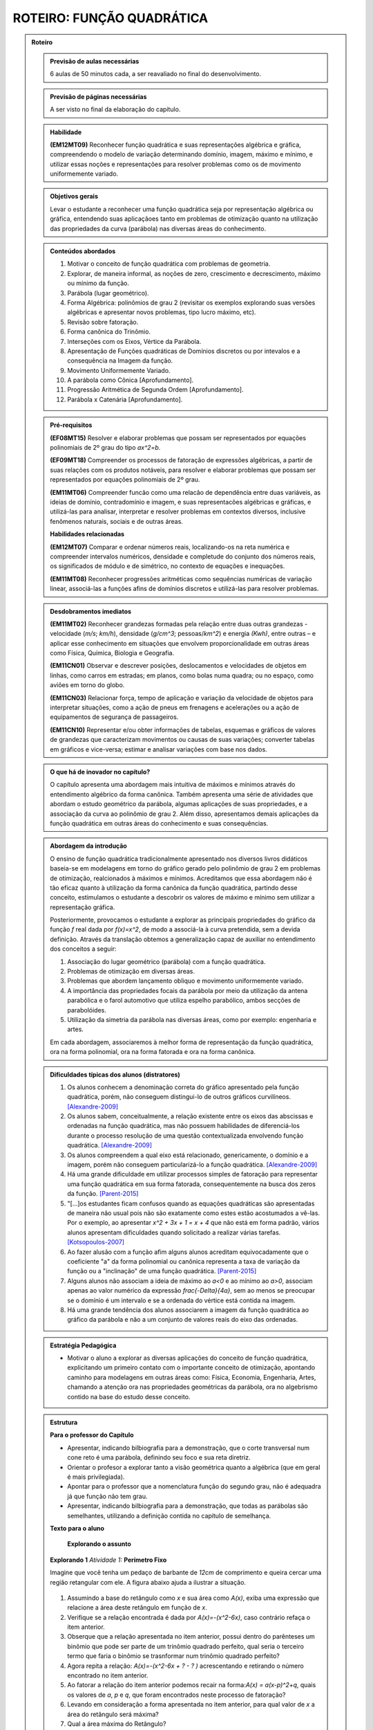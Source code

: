 **************************
ROTEIRO: FUNÇÃO QUADRÁTICA
**************************

.. admonition:: Roteiro

   .. admonition:: Previsão de aulas necessárias

      6 aulas de 50 minutos cada, a ser reavaliado no final do desenvolvimento.

   .. admonition:: Previsão de páginas necessárias

      		A ser visto no final da elaboração do capítulo.

	
   .. admonition::Fase de elaboração

      `Fase 1 (Refinamentos)<https://www.umlivroaberto.com/BookCloud/Metodologia/master/view/fases-de-elaboracao.html#sec-fase-1>`_


   .. admonition:: Habilidade

     **(EM12MT09)** Reconhecer função quadrática e suas representações algébrica e gráfica, compreendendo o modelo de variação determinando domínio, imagem, máximo e mínimo, e utilizar essas noções e representações para resolver problemas como os de movimento uniformemente variado.

   
   .. admonition:: Objetivos gerais

      Levar o estudante a reconhecer uma função quadrática seja por representação algébrica ou gráfica, entendendo suas aplicaçãoes tanto em problemas de otimização quanto na utilização das propriedades da curva (parábola) nas diversas áreas do conhecimento.

   .. admonition:: Conteúdos abordados
		
      #. Motivar o conceito de função quadrática com problemas de geometria.
      #. Explorar, de maneira informal, as noções de zero, crescimento e decrescimento, máximo ou mínimo da função.
      #. Parábola (lugar geométrico).
      #. Forma Algébrica: polinômios de grau 2 (revisitar os exemplos explorando suas versões algébricas e apresentar novos problemas, tipo lucro máximo, etc).
      #. Revisão sobre fatoração. 
      #. Forma canônica do Trinômio.
      #. Interseções com os Eixos, Vértice da Parábola.
      #. Apresentação de  Funções quadráticas de Domínios discretos ou por intevalos e a consequência na Imagem da função. 
      #. Movimento Uniformemente Variado.
      #. A parábola como Cônica [Aprofundamento].
      #. Progressão Aritmética de Segunda Ordem [Aprofundamento].
      #. Parábola x Catenária [Aprofundamento].


   .. admonition:: Pré-requisitos
   
     **(EF08MT15)** Resolver e elaborar problemas que possam ser representados por equações polinomiais de 2º grau do tipo `ax^2=b`.

     **(EF09MT18)** Compreender os processos de fatoração de expressões algébricas, a partir de suas relações com os produtos notáveis, para resolver e elaborar problemas que possam ser representados por equações polinomiais de 2º grau.
   
     **(EM11MT06)** Compreender funcão como uma relacão de dependência entre duas variáveis, as ideias de domínio, contradomínio e imagem, e suas representacões algébricas e gráficas, e utilizá-las para analisar, interpretar e resolver problemas em contextos diversos, inclusive fenômenos naturais, sociais e de outras áreas.

     
     **Habilidades relacionadas**
      
     **(EM12MT07)** Comparar e ordenar números reais, localizando-os na reta numérica e compreender intervalos numéricos, densidade e completude do conjunto dos números reais, os significados de módulo e de simétrico, no contexto de equações e inequações.
     
     **(EM11MT08)** Reconhecer progressões aritméticas como sequências numéricas de variação linear, associá-las a funções afins de domínios discretos e utilizá-las para resolver problemas.
     
   .. admonition:: Desdobramentos imediatos

      **(EM11MT02)** Reconhecer grandezas formadas pela relação entre duas outras grandezas - velocidade (`m/s`; `km/h`), densidade (`g/cm^3`; pessoas/`km^2`) e energia `(Kwh)`, entre outras – e aplicar esse conhecimento em situações que envolvem proporcionalidade em outras áreas como Física, Química, Biologia e Geografia.
      
      **(EM11CN01)** Observar e descrever posições, deslocamentos e velocidades de objetos em linhas, como carros em estradas; em planos, como bolas numa quadra; ou no espaço, como aviões em torno do globo.
      
      **(EM11CN03)** Relacionar força, tempo de aplicação e variação da velocidade de objetos para interpretar situações, como a ação de pneus em frenagens e acelerações ou a ação de equipamentos de segurança de passageiros.
      
      **(EM11CN10)** Representar e/ou obter informações de tabelas, esquemas e gráficos de valores de grandezas que caracterizam movimentos ou causas de suas variações; converter tabelas em gráficos e vice-versa; estimar e analisar variações com base nos dados.
      
      
   .. admonition:: O que há de inovador no capítulo?
       
      O capítulo apresenta uma abordagem mais intuitiva de máximos e mínimos através do entendimento algébrico da forma canônica. Também apresenta uma série de atividades que abordam o estudo geométrico da parábola, algumas aplicações de suas propriedades, e a associação da curva ao polinômio de grau 2. Além disso, apresentamos demais aplicações da função quadrática em outras áreas do conhecimento e suas consequências.
   

   .. admonition:: Abordagem da introdução
   
      O ensino de função quadrática tradicionalmente apresentado nos diversos livros didáticos baseia-se em modelagens em torno do gráfico gerado pelo polinômio de grau 2 em problemas de otimização, realcionados à máximos e mínimos. Acreditamos que essa abordagem não é tão eficaz quanto à utilização da forma canônica da função quadrática, partindo desse conceito, estimulamos o estudante a descobrir os valores de máximo e mínimo sem utilizar a representação gráfica. 
      
      Posteriormente, provocamos o estudante a explorar as principais propriedades do gráfico da função `f` real dada por `f(x)=x^2`, de modo a associá-la à curva pretendida, sem a devida definição. Através da translação obtemos a generalização capaz de auxiliar no entendimento dos conceitos a seguir:
          
      #. Associação do lugar geométrico (parábola) com a função quadrática.
      #. Problemas de otimização em diversas áreas.
      #. Problemas que abordem lançamento obliquo e movimento uniformemente variado.
      #. A importância das propriedades focais da parábola por meio da utilização da antena parabólica e o farol automotivo que utiliza espelho parabólico, ambos secções de parabolóides.
      #. Utilização da simetria da parábola nas diversas áreas, como por exemplo: engenharia e artes.
      
      Em cada abordagem, associaremos à melhor forma de representação da função quadrática, ora na forma polinomial, ora na forma fatorada e ora na forma canônica.
            
      
   .. admonition:: Dificuldades típicas dos alunos (distratores)
      
      #. Os alunos conhecem a denominação correta do gráfico apresentado pela função quadrática, porém, não conseguem distingui-lo de outros gráficos curvilíneos.  [Alexandre-2009]_
            
      #. Os alunos sabem, conceitualmente, a relação existente entre os eixos das abscissas e ordenadas na função quadrática, mas não possuem habilidades de diferenciá-los durante o processo resolução de uma questão contextualizada envolvendo função quadrática.  [Alexandre-2009]_ 
      
      #. Os alunos compreendem a qual eixo está relacionado, genericamente, o domínio e a imagem, porém não conseguem particularizá-lo a função quadrática.  [Alexandre-2009]_
      
      #. Há uma grande dificuldade em utilizar processos simples de fatoração para representar uma função quadrática em sua forma fatorada, consequentemente na busca dos zeros da função. [Parent-2015]_ 
      
      #. "[...]os estudantes ficam confusos quando as equações quadráticas são apresentadas de maneira não usual pois não são exatamente como estes estão acostumados a vê-las. Por o exemplo, ao apresentar `x^2 + 3x + 1 = x + 4` que não está em forma padrão, vários alunos apresentam dificuldades quando solicitado a realizar várias tarefas.  [Kotsopoulos-2007]_
      
      #. Ao fazer alusão com a função afim alguns alunos acreditam equivocadamente que o coeficiente "a" da forma polinomial ou canônica representa a taxa de variação da função ou a "inclinação" de uma função quadrática. [Parent-2015]_

      #. Alguns alunos não associam a ideia de máximo ao `a<0` e ao mínimo ao `a>0`, associam apenas ao valor numérico da expressão `\frac{-\Delta}{4a}`, sem ao menos se preocupar se o domínio é um intervalo e se a ordenada do vértice está contida na imagem.
      
      #. Há uma grande tendência dos alunos associarem a imagem da função quadrática ao gráfico da parábola e não a um conjunto de valores reais do eixo das ordenadas.
      
      
   .. admonition:: Estratégia Pedagógica

      * Motivar o aluno a explorar as diversas aplicações do conceito de função quadrática, explicitando um primeiro contato com o importante conceito de otimização, apontando caminho para modelagens em outras áreas como: Física, Economia, Engenharia, Artes, chamando a atenção ora nas propriedades geométricas da parábola, ora no algebrismo contido na base do estudo desse conceito.
      
                  
   .. admonition:: Estrutura
      
     **Para o professor do Capítulo**
      
     * Apresentar, indicando bilbiografia para a demonstração, que o corte transversal num cone reto é uma parábola, definindo seu foco e sua reta diretriz.
      
     * Orientar o profesor a explorar tanto a visão geométrica quanto a algébrica (que em geral é mais privilegiada).
      
     * Apontar para o professor que a nomenclatura função do segundo grau, não é adequadra já que função não tem grau.
      
     * Apresentar, indicando bilbiografia para a demonstração, que todas as parábolas são semelhantes, utilizando a definição contida no capítulo de semelhança.
      
         
      
     **Texto para o aluno**

     	**Explorando o assunto**

     
     **Explorando 1** *Atividade 1:*  **Perímetro Fixo**
     
     Imagine que você tenha um pedaço de barbante de `12cm` de comprimento e queira cercar uma região retangular com ele. A figura abaixo ajuda a ilustrar a situação.
     
     
     .. _fig-coloque-aqui-o-nome:maos_com_barbante.jpg

     .. figure:: https://www.umlivroaberto.com/wiki/lib/exe/fetch.php?media=maos_com_barbante.jpg
          :width: 200pt
          :align: center
      
     #. Assumindo a base do retângulo como `x` e sua área como `A(x)`, exiba uma expressão que relacione a área deste retângulo em função de `x`.
     #. Verifique se a relação encontrada é dada por `A(x)=-(x^2-6x)`, caso contrário refaça o item anterior.
     #. Obserque que a relação apresentada no item anterior, possui dentro do parênteses um binômio que pode ser parte de um trinômio quadrado perfeito, qual seria o terceiro termo que faria o binômio se trasnformar num trinômio quadrado perfeito?
     #. Agora repita a relação: `A(x)=-(x^2-6x + ?  - ?  )` acrescentando e retirando o número encontrado no item anterior.
     #. Ao fatorar a relação do item anterior podemos recair na forma:`A(x) = a(x-p)^2+q`, quais os valores de `a`, `p` e `q`, que foram encontrados neste processo de fatoração?
     #. Levando em consideração a forma apresentada no item anterior, para qual valor de `x` a área do retângulo será máxima?
     #. Qual a área máxima do Retângulo?
     
     **Oraganizando ideias 1** 
     
     Neste momento pretendemos apresentar e explorar a forma canônica, de modo a entender o papel de cada termo: `a`, `p` e `q` no processo de otimização. Optamos em apresentar esses conceitos sem associá-los ao gráfico em si, nem muito menos apresentar a forma canônica como definição de função quadrática, deixando essas abordagem para descobertas futuras.
     
     **Praticando 1.1**
     Descubra os valores de máximo ou mínimo nas relações a seguir:
     
     #. `f(x)=2(x-5)^2+8`
     #. `g(x)=-3(x+2)^2-7`
     
     **Praticando 1.2**
     Para cada uma das funções a seguir determine o sinal de `a` e o valor numérico de `q` de modo que o máximo ou mínimo seja o indicado.
     
     #. `h(x)=a(x+1)^2+q` máximo = `18`
     #. `h(x)=a(x-3)^2+q` mínimo = `5`
     
     
     **Explorando 2** *Atividade 2:*  **Investigando Propriedades de** `f(x) = x^2`
     
     Dada a função `f:\mathbb{R}\to\mathbb{R}` definida por `f(x)=x^2`.
     
     #. Calcule os valores de `f(3)` e `f(-3)`. Depois calcule os valores de `f(\frac{1}{2})` e `f(-\frac{1}{2})`, e também de `f(\sqrt{2})` e  `f(-\sqrt{2})`.
     #. Podemos afirmar que para todo `x\in\mathbb{R}`, `f(x)=f(-x)`?
     #. Podemos afirmar que para todo `x\in\mathbb{R}`, `f(x)\geq0`?
     #. Quais dos gráficos a seguir atendem as condições apresentadas nos dois itens anteriores a esse?
          
     .. _fig-coloque-aqui-o-nome:funcoes_amorim.jpeg 

     .. figure:: https://www.umlivroaberto.com/wiki/lib/exe/fetch.php?media=funcoes_amorim.jpeg
        :width: 200pt
        :align: center
        
     #. Podemos afirmar que a taxa de variação da função `f` é sempre constante, assim como na função afim?
     #. Qual dos gráficos escolhidos atende a condição do item anterior?

     Criaremos outras perguntas para justificar que cada um dos gráficos excetuando-se o `f_{5}(x)` não atende todas as propriedades.
     
     **Oraganizando ideias 2**
      Neste momento apresentaremos:
     
     #. a dedução de que dada a função `f` da atividade 2, `f(x)\geq0` e `f(x)=f(-x)`.
     #. uma associação de `f` ao gráfico de `f_{5}(x)`.
     #. a simetria do gráfico em relação ao eixo ´y´ utilizando o fato de `f(x)=f(-x)`.
     #. as diferenças entre os valores das imagens num certo domínio discreto, como por exemplo `\mathbb{N}`, gera uma Progressão Aritmética crescente.
     
     
     **Explorando 3** *Atividade 3:*  **Translação na forma canônica** 
      
     A atividade terá como objetivo abordar dois conceitos através da forma canônica utilizando Geogebra 
      
     #. a relação da variação do ´a´ com a concavidade da parábola.
     #. a translaçao da parábola com variação do `x_{V}` e  do `y_{V}`.
     
        
     `Atividade Transformação <https://ggbm.at/jVJh78hz>`_
     
     **Organizando ideias 3** 
     
     Neste momento, será definida a *parábola* como lugar geométrico.
     
     **Definição:**  Dado um ponto `F` do plano e uma reta `d` que não contém `F`, chamamos de **parábola** o conjunto dos pontos `P` do plano tais que `P` equidista de `F` e `d`.  Onde denominamos `F` como *foco* e `d` como *reta diretiz*.
          
     .. _fig-coloque-aqui-o-nome:parabola_definicao.jpg

     .. figure:: https://www.umlivroaberto.com/wiki/lib/exe/fetch.php?media=parabola_definicao.jpg
        :width: 200pt
        :align: center

     Chamaremos atenção que apenas parábolas que possuem diretriz paralela ao eixo das abscissas podem representar uma função. De posse da fórmula obtida associaremos a mesma à forma canônica apresentada em atividades anteriores, assim como compararemos ambas à forma polinomial, apresentando todo o processo de fatoração de uma para outra, definindo finalmente o que é uma função quadrática e associando seu gráfico à uma parábola.
     
     **Praticando 3.1**
     Dadas as funções quadráticas `f:\mathbb{R}\to\mathbb{R}` a seguir na forma canônica, passe todas para forma polinomial representando-as graficamente.
     
     #. `f(x)=2(x-5)^2+8`
     #. `g(x)=-3(x+2)^2-7`
     
     **Praticando 3.2**
     Dadas as funções quadráticas `f:\mathbb{R}\to\mathbb{R}` a seguir na forma polinomial, passe todas para forma canônica representando-as graficamente.
     
     #. `f(x) = x^2-5x+6`
     #. `f(x) = -x^2+8x`
     #. `f(x) = 2x^2+8`
     #. `f(x) = x^2+x+1`
     
     **Praticando 3.3**
          
     Cada um dos gráficos a seguir representa uma função `f:\mathbb{R}\to\mathbb{R}`. Exiba a forma canônica e polinomial em cada caso.
     
     .. _fig-coloque-aqui-o-nome:graficos_praticando_33.jpeg 

     .. figure:: https://www.umlivroaberto.com/wiki/lib/exe/fetch.php?media=graficos_praticando_33.jpeg
        :width: 200pt
        :align: center

      
     **Explorando 4** *Atividade 4:* **Sinalizador**
     
     *(Uerj-Adaptada)* Numa operação de salvamento marítimo, foi lançado um foguete sinalizador que permaneceu aceso durante toda sua trajetória. Considere que a altura `h`, em metros, alcançada por este foguete, em relação ao nível do mar, é descrita por `h=10+5t-t^2`, em que `t` é o tempo, em segundos, após seu lançamento. A luz emitida pelo foguete é útil apenas a partir de `14m` acima do nível do mar.
     
     #. Esboce o gráfico de `h` em função de `t`.
     #. A quantos metros acima do nível do mar o projétil foi lançado? Justifique graficamente sua resposta.
     #. Qual o intervalo de tempo, em segundos, no qual o foguete emitiu luz útil?
     #. Quanto tempo o sinalizador ficou no ar, antes de cair sobre o mar?
     
     **Organizando ideias 4** 
     
     Neste momento faremos uma discussão sobre os pontos em que a parábola intersecta os eixos, além de relacionar os zeros da função aos coeficientes na forma polinomial, assim como o sinal do discriminante (`\Delta`).
     
     
     **Outras Atividades**
     
     *Atividade:* **Melhor preço para venda**
      
     João tem uma fábrica de sorvetes. Ele vende, em média, 800 caixas de sorvete por R$ 100,00 cada. Entretanto, percebeu que, cada vez que diminuia R$ 1,00 no preço da caixa, vendia dez caixas a mais. 
      
     #. Se Jõao diminuir o preço de cada caixa em R$ 1,00, qual a receita de João?
     #. Se Jõao diminuir o preço de cada caixa em R$ 10,00, qual a receita de João?
     #. Represente por `x` a redução em reais no preço de cada caixa de sorvete. Apresente o preço de cada caixa em função de x. 
     #. Utilizando a mesma representação para `x` do item anterior apresente a quantidade de caixas vendidas em função de `x`.
     #. Ao denominarmos a receita de João por `R(x)` e ainda utilizando a mesma representação para `x` dos itens anteriores, apresente a relação entre `R(x)` e `x`.
     #. Verifique se ao desenvolver algebricamente a relação acima você encontra como resultado a relação: `R(x)=-10x^2 + 200x + 80000`. Caso a resposta seja negativa, refaça os itens anteriores novamente, solicitando auxílio ao seu professor se necessário.
     #. Passe a função quadrática do item anterior que está na forma polinomial para a forma canônica, utilizando os processos de fatoração estudados anteriormente.  
     #. Qual seria a receita máxima que João conseguiria nas condições apresentadas?
     #. Quanto João deveria cobrar pela caixa para que sua receita fosse máxima?
      
         
     *Atividade:* **Movimento Uniformemente Variado**
     
     Utilizando os valores obtidos pela mediçao da situação-problema, solicitaremos ao aluno que ele perceba que a diferença entre os deslocamentos forma uma progressão aritmética crescente, o que garante que o gráfico espaço x tempo é uma parábola.
     
     *Explorando* 
     
     .. _fig-coloque-aqui-o-nome:muv.jpg

     .. figure:: https://www.umlivroaberto.com/wiki/lib/exe/fetch.php?media=muv.jpg
        :width: 200pt
        :align: center
    
     +---+----+----+--------+
     | t | V  | S  |`\Delta`|
     +---+----+----+--------+
     | 0 | 0  | 0  | 0      |
     +---+----+----+--------+
     | 1 | 5  | 5  | 5      |
     +---+----+----+--------+
     | 2 | 10 | 15 | 10     |
     +---+----+----+--------+
     | 3 | 15 | 30 | 15     |
     +---+----+----+--------+
     | 4 | 20 | 50 | 20     |
     +---+----+----+--------+ 
     
     **Oragnizando as Ideias**     
     
     Nessa momento, idealizamos generalizar o MUV, entendendo como uma função quadrática e trabalhando as ideias de: **queda livre** e **lançamento obliquo**.
     
     
     .. _fig-coloque-aqui-o-nome:garrafa_pet_2.jpg

     .. figure:: https://www.umlivroaberto.com/wiki/lib/exe/fetch.php?media=garrafa_pet_2.jpg
        :width: 200pt
        :align: center

   
     .. _fig-coloque-aqui-o-nome:garrafa_pet.gif

     .. figure:: https://www.umlivroaberto.com/wiki/lib/exe/fetch.php?media=garrafa_pet.gif
        :width: 200pt
        :align: center
        
        
        
     .. _fig-coloque-aqui-o-nome:lancamento_obliquo.jpeg

     .. figure:: https://www.umlivroaberto.com/wiki/lib/exe/fetch.php?media=lancamento_obliquo.jpeg
        :width: 200pt
        :align: center

  
   
   
     **Aprofundamento**
       
     **P.A. de Segunda Ordem**
      
      .. _fig-coloque-aqui-o-nome:numeros_poligonais.jpg

      .. figure:: https://www.umlivroaberto.com/wiki/lib/exe/fetch.php?media=numeros_poligonais.jpg
        :width: 200pt
        :align: center

       
      **Parábola por Dobraduras e suas propriedades**
     
     
      .. _fig-coloque-aqui-o-nome:dobradura_pronta_cabri.jpg

      .. figure:: https://www.umlivroaberto.com/wiki/lib/exe/fetch.php?media=dobradura_pronta_cabri.jpg
         :width: 200pt
         :align: center

      
      .. _fig-coloque-aqui-o-nome:dobradura_pronta.jpg

      .. figure:: https://www.umlivroaberto.com/wiki/lib/exe/fetch.php?media=dobradura_pronta.jpg
         :width: 200pt
         :align: center
         
         
      .. _fig-coloque-aqui-o-nome:parabola_dobradura_1_.gif

      .. figure:: https://www.umlivroaberto.com/wiki/lib/exe/fetch.php?media=parabola_dobradura_1_.gif
         :width: 200pt
         :align: center

      **A Catenária** 
      
      
      .. _fig-coloque-aqui-o-nome:catenaria.jpg

      .. figure:: https://www.umlivroaberto.com/wiki/lib/exe/fetch.php?media=catenaria.jpg
         :width: 200pt
         :align: center
         
                  
      .. _fig-coloque-aqui-o-nome:corrente.jpg

      .. figure:: https://www.umlivroaberto.com/wiki/lib/exe/fetch.php?media=corrente.jpg
         :width: 200pt
         :align: center

  
   .. admonition:: Referências Bibliográficas
          
      .. [Alexandre-2009] Alexandre, Patrícia P; Santos,Márcia Hellen S Mendes. Principais dificuldades de alunos do 2º ano do ensino médio quanto a interpretação gráfica da função quadrática. I Simpósio Nacional de Ensino de Ciência e Tecnologia – 2009 
      
      .. [Batschelet-1978] Batschelet, Edward. Introdução à Matemática para Biocientistas /E.Batschelet; tradução de Vera Maria Abud Pacífico da Silva e Junia Maria Penteado de Araújo Quitete - Rio de Janeiro: Interciência, 1978.
      
      .. [Kotsopoulos-2007] Kotsopoulos, D. (2007). Unraveling student challenges with quadratics: A cognitive approach. Australian Mathematics Teacher, 63(2), 19-24.
      
      .. [Lima-2006] Lima, E. A matemática do ensino médio – Vol. 1,  9a ed. Coleção do Professor de Matemática. Sociedade Brasileira de Matemática, Rio de Janeiro.
       
      .. [Louzada-2013] Louzada, Sílvia. Relações entre Cônicas e Funções no Ensino Médio, TCC PROFMAT-UFES.
          
      .. [Maia-2007] Maia, Diana. Principais dificuldades de alunos do 2º ano do ensino médio quanto a interpretação gráfica da função quadrática, Dissertação de Mestrado - PUC-SP 2007.
      
      .. [Parent-2015] Parent, Jennifer Suzanne Stokes, "Students' Understanding Of Quadratic Functions: Learning From Students' Voices" (2015).Vermont University - Graduate College Dissertations and Theses. Paper 376.
      
      .. [Santos-2009] Santos, Angela R. Construções Concretas e Geometria Dinâmica: Abordagens Interligadas para o estudo de Cônicas - São Carlos, SP: SBMAC, 2009, 82 p., 20.5cm - (Notas em Matemática Aplicada; v.44).
      
      .. [Silva-2013] Silva, Ramon de Abreu. Funções Quadráticas e suas Aplicações no Ensino Médio, TCC PROFMAT-IMPA.
      
      .. [Stump-1999] Stump, S. Secondary mathematics teachers' knowledge of slope. Mathematics Education Research Journal, 11(2), 124–144.